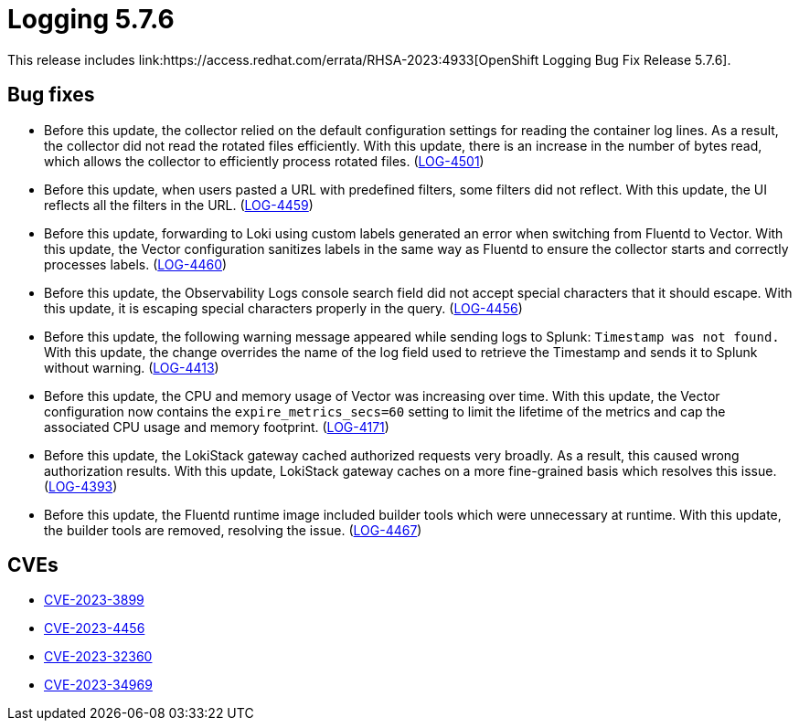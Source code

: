 // Module included in the following assemblies:
// cluster-logging-release-notes.adoc
// logging-5-7-release-notes.adoc
:_mod-docs-content-type: REFERENCE
[id="cluster-logging-release-notes-5-7-6_{context}"]
= Logging 5.7.6
This release includes link:https://access.redhat.com/errata/RHSA-2023:4933[OpenShift Logging Bug Fix Release 5.7.6].

[id="openshift-logging-5-7-6-bug-fixes_{context}"]
== Bug fixes
* Before this update, the collector relied on the default configuration settings for reading the container log lines. As a result, the collector did not read the rotated files efficiently. With this update, there is an increase in the number of bytes read, which allows the collector to efficiently process rotated files. (link:https://issues.redhat.com/browse/LOG-4501[LOG-4501])

* Before this update, when users pasted a URL with predefined filters, some filters did not reflect. With this update, the UI reflects all the filters in the URL. (link:https://issues.redhat.com/browse/LOG-4459[LOG-4459])

* Before this update, forwarding to Loki using custom labels generated an error when switching from Fluentd to Vector. With this update, the Vector configuration sanitizes labels in the same way as Fluentd to ensure the collector starts and correctly processes labels. (link:https://issues.redhat.com/browse/LOG-4460[LOG-4460])

* Before this update, the Observability Logs console search field did not accept special characters that it should escape. With this update, it is escaping special characters properly in the query. (link:https://issues.redhat.com/browse/LOG-4456[LOG-4456])

* Before this update, the following warning message appeared while sending logs to Splunk: `Timestamp was not found.` With this update, the change overrides the name of the log field used to retrieve the Timestamp and sends it to Splunk without warning. (link:https://issues.redhat.com/browse/LOG-4413[LOG-4413])

* Before this update, the CPU and memory usage of Vector was increasing over time. With this update, the Vector configuration now contains the `expire_metrics_secs=60` setting to limit the lifetime of the metrics and cap the associated CPU usage and memory footprint. (link:https://issues.redhat.com/browse/LOG-4171[LOG-4171])

* Before this update, the LokiStack gateway cached authorized requests very broadly. As a result, this caused wrong authorization results. With this update, LokiStack gateway caches on a more fine-grained basis which resolves this issue. (link:https://issues.redhat.com/browse/LOG-4393[LOG-4393])

* Before this update, the Fluentd runtime image included builder tools which were unnecessary at runtime. With this update, the builder tools are removed, resolving the issue. (link:https://issues.redhat.com/browse/LOG-4467[LOG-4467])

[id="openshift-logging-5-7-6-CVEs_{context}"]
== CVEs
* link:https://access.redhat.com/security/cve/CVE-2023-3899[CVE-2023-3899]
* link:https://access.redhat.com/security/cve/CVE-2023-4456[CVE-2023-4456]
* link:https://access.redhat.com/security/cve/CVE-2023-32360[CVE-2023-32360]
* link:https://access.redhat.com/security/cve/CVE-2023-34969[CVE-2023-34969]